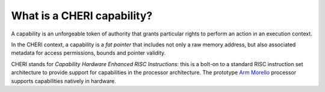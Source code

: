 ============================
What is a CHERI capability?
============================

A capability is an unforgeable token of authority that grants particular rights to perform an action in an execution context. 

In the CHERI context, a capability is a `fat pointer` that includes
not only a raw memory address, but also associated metadata for access permissions,
bounds and pointer validity.

CHERI stands for `Capability Hardware Enhanced RISC Instructions`:
this is a bolt-on to a standard RISC instruction set architecture to
provide support for capabilities in the processor architecture.
The prototype `Arm Morello <https://www.arm.com/architecture/cpu/morello>`_ processor supports capabilities natively
in hardware.
